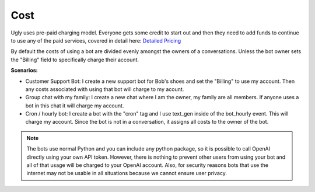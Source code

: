 
Cost
==========================

Ugly uses pre-paid charging model. Everyone gets some credit to start out and then they need to add funds to continue to use any of the paid services, covered in detail here:
`Detailed Pricing <https://ugly.bot/pricing>`_

By default the costs of using a bot are divided evenly amongst the owners of a conversations. Unless the bot owner sets the "Billing" field to specifically charge their account.

**Scenarios:**

* Customer Support Bot: I create a new support bot for Bob's shoes and set the "Billing" to use my account. Then any costs associated with using that bot will charge to my acount.
* Group chat with my family: I create a new chat where I am the owner, my family are all members. If anyone uses a bot in this chat it will charge my account.
* Cron / hourly bot: I create a bot with the "cron" tag and I use text_gen inside of the bot_hourly event. This will charge my account. Since the bot is not in a conversation, it assigns all costs to the owner of the bot.

.. note::
    The bots use normal Python and you can include any python package, so it is possible to call OpenAI directly using your own API token. However, there is nothing to prevent other users from using your bot and all of that usage will be charged to your OpenAI account. Also, for security reasons bots that use the internet may not be usable in all situations because we cannot ensure user privacy.